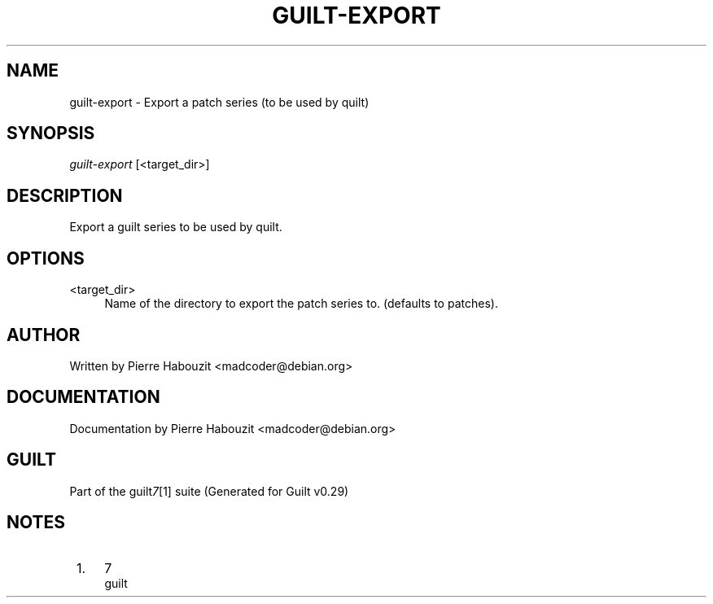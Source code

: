 .\"     Title: guilt-export
.\"    Author: 
.\" Generator: DocBook XSL Stylesheets v1.73.2 <http://docbook.sf.net/>
.\"      Date: 03/19/2008
.\"    Manual: 
.\"    Source: 
.\"
.TH "GUILT\-EXPORT" "1" "03/19/2008" "" ""
.\" disable hyphenation
.nh
.\" disable justification (adjust text to left margin only)
.ad l
.SH "NAME"
guilt-export - Export a patch series (to be used by quilt)
.SH "SYNOPSIS"
\fIguilt\-export\fR [<target_dir>]
.SH "DESCRIPTION"
Export a guilt series to be used by quilt\.
.SH "OPTIONS"
.PP
<target_dir>
.RS 4
Name of the directory to export the patch series to\. (defaults to patches)\.
.RE
.SH "AUTHOR"
Written by Pierre Habouzit <madcoder@debian\.org>
.SH "DOCUMENTATION"
Documentation by Pierre Habouzit <madcoder@debian\.org>
.SH "GUILT"
Part of the guilt\fI7\fR\&[1] suite (Generated for Guilt v0\.29)
.SH "NOTES"
.IP " 1." 4
7
.RS 4
\%guilt
.RE

